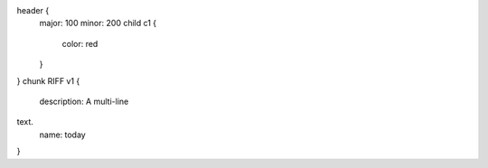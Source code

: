 header {
    major: 100
    minor: 200
    child c1 {
        color: red
    }
}
chunk RIFF v1 {
    description: A multi-line \
text.
    name: today
}


